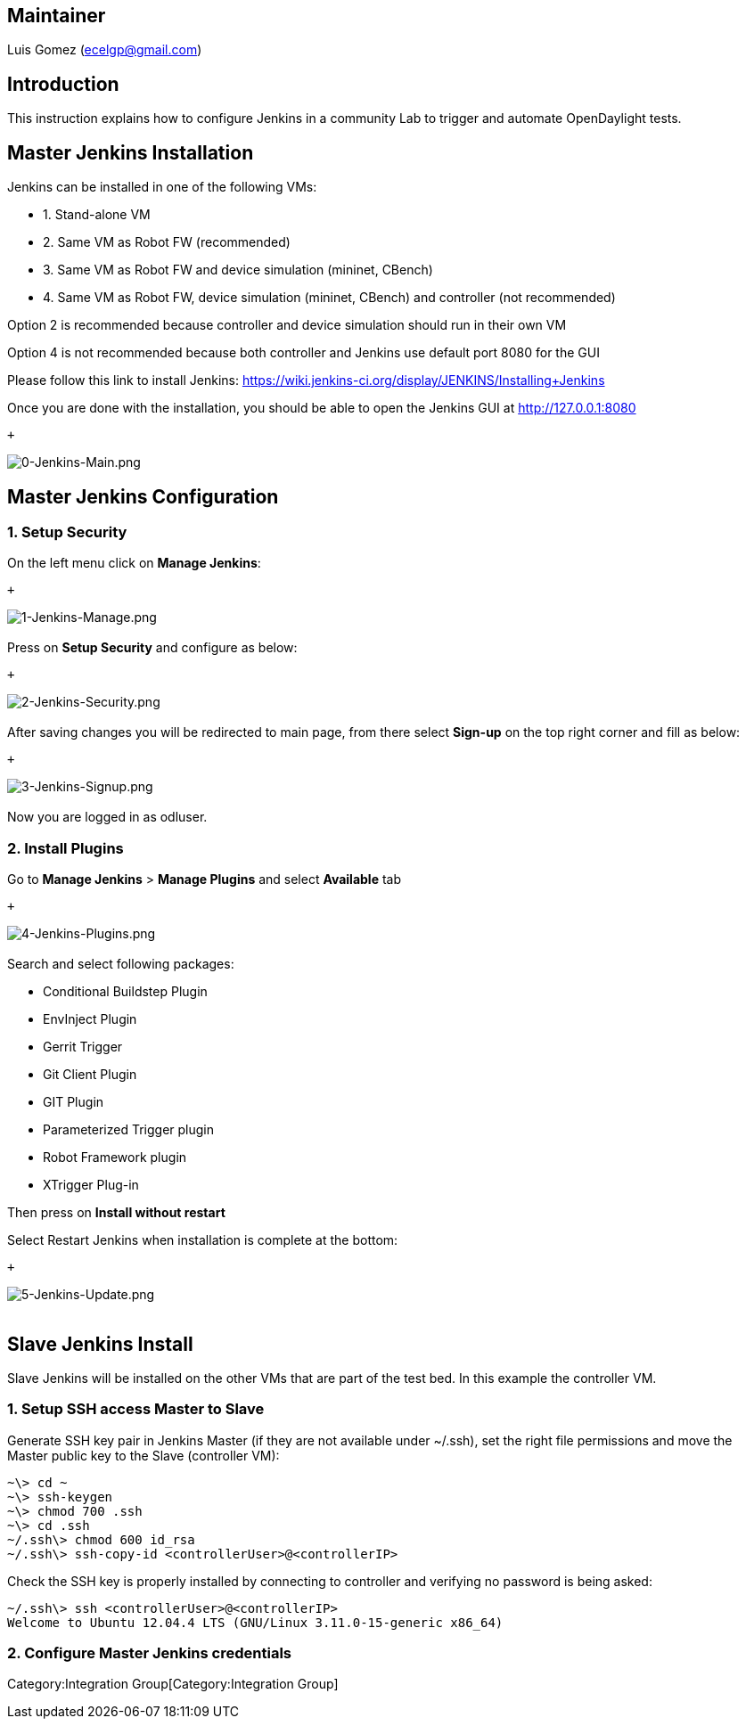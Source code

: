 [[maintainer]]
== Maintainer

Luis Gomez (ecelgp@gmail.com)

[[introduction]]
== Introduction

This instruction explains how to configure Jenkins in a community Lab to
trigger and automate OpenDaylight tests.

[[master-jenkins-installation]]
== Master Jenkins Installation

Jenkins can be installed in one of the following VMs:

* 1. Stand-alone VM

* 2. Same VM as Robot FW (recommended)

* 3. Same VM as Robot FW and device simulation (mininet, CBench)

* 4. Same VM as Robot FW, device simulation (mininet, CBench) and
controller (not recommended)

Option 2 is recommended because controller and device simulation should
run in their own VM

Option 4 is not recommended because both controller and Jenkins use
default port 8080 for the GUI

Please follow this link to install Jenkins:
https://wiki.jenkins-ci.org/display/JENKINS/Installing+Jenkins

Once you are done with the installation, you should be able to open the
Jenkins GUI at http://127.0.0.1:8080

 +

image:0-Jenkins-Main.png[0-Jenkins-Main.png,title="fig:0-Jenkins-Main.png"] +

[[master-jenkins-configuration]]
== Master Jenkins Configuration

[[setup-security]]
=== 1. Setup Security

On the left menu click on *Manage Jenkins*:

 +

image:1-Jenkins-Manage.png[1-Jenkins-Manage.png,title="fig:1-Jenkins-Manage.png"] +
 +
 Press on *Setup Security* and configure as below:

 +

image:2-Jenkins-Security.png[2-Jenkins-Security.png,title="fig:2-Jenkins-Security.png"] +
 +
 After saving changes you will be redirected to main page, from there
select *Sign-up* on the top right corner and fill as below:

 +

image:3-Jenkins-Signup.png[3-Jenkins-Signup.png,title="fig:3-Jenkins-Signup.png"] +
 +
 Now you are logged in as odluser.

[[install-plugins]]
=== 2. Install Plugins

Go to *Manage Jenkins* > *Manage Plugins* and select *Available* tab

 +

image:4-Jenkins-Plugins.png[4-Jenkins-Plugins.png,title="fig:4-Jenkins-Plugins.png"] +
 +
 Search and select following packages:

* Conditional Buildstep Plugin
* EnvInject Plugin
* Gerrit Trigger
* Git Client Plugin
* GIT Plugin
* Parameterized Trigger plugin
* Robot Framework plugin
* XTrigger Plug-in

Then press on *Install without restart*

Select Restart Jenkins when installation is complete at the bottom:

 +

image:5-Jenkins-Update.png[5-Jenkins-Update.png,title="fig:5-Jenkins-Update.png"] +
 +

[[slave-jenkins-install]]
== Slave Jenkins Install

Slave Jenkins will be installed on the other VMs that are part of the
test bed. In this example the controller VM.

[[setup-ssh-access-master-to-slave]]
=== 1. Setup SSH access Master to Slave

Generate SSH key pair in Jenkins Master (if they are not available under
~/.ssh), set the right file permissions and move the Master public key
to the Slave (controller VM):

----------------------------------------------------
~\> cd ~
~\> ssh-keygen
~\> chmod 700 .ssh
~\> cd .ssh
~/.ssh\> chmod 600 id_rsa
~/.ssh\> ssh-copy-id <controllerUser>@<controllerIP>
----------------------------------------------------

Check the SSH key is properly installed by connecting to controller and
verifying no password is being asked:

------------------------------------------------------------------
~/.ssh\> ssh <controllerUser>@<controllerIP>
Welcome to Ubuntu 12.04.4 LTS (GNU/Linux 3.11.0-15-generic x86_64)
------------------------------------------------------------------

[[configure-master-jenkins-credentials]]
=== 2. Configure Master Jenkins credentials

Category:Integration Group[Category:Integration Group]
